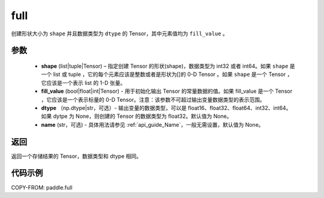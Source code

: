 .. _cn_api_paddle_full:

full
-------------------------------

.. py:function:: paddle.full(shape, fill_value, dtype=None, name=None)



创建形状大小为 ``shape`` 并且数据类型为 ``dtype``  的 Tensor，其中元素值均为 ``fill_value`` 。

参数
::::::::::::

    - **shape** (list|tuple|Tensor) – 指定创建 Tensor 的形状(shape)，数据类型为 int32 或者 int64。如果 ``shape`` 是一个 list 或 tuple ，它的每个元素应该是整数或者是形状为[]的 0-D Tensor 。如果 ``shape`` 是一个 Tensor ，它应该是一个表示 list 的 1-D 张量。
    - **fill_value** (bool|float|int|Tensor) - 用于初始化输出 Tensor 的常量数据的值。如果 fill_value 是一个 Tensor ，它应该是一个表示标量的 0-D Tensor。注意：该参数不可超过输出变量数据类型的表示范围。
    - **dtype** （np.dtype|str，可选）- 输出变量的数据类型，可以是 float16、float32、float64、int32、int64。如果 dytpe 为 None，则创建的 Tensor 的数据类型为 float32。默认值为 None。
    - **name** (str，可选) - 具体用法请参见 :ref:`api_guide_Name`，一般无需设置，默认值为 None。

返回
::::::::::::
返回一个存储结果的 Tensor，数据类型和 dtype 相同。


代码示例
::::::::::::

COPY-FROM: paddle.full
